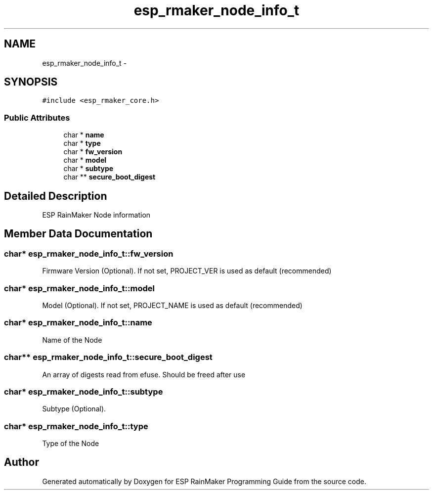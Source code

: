 .TH "esp_rmaker_node_info_t" 3 "Tue Oct 17 2023" "ESP RainMaker Programming Guide" \" -*- nroff -*-
.ad l
.nh
.SH NAME
esp_rmaker_node_info_t \- 
.SH SYNOPSIS
.br
.PP
.PP
\fC#include <esp_rmaker_core\&.h>\fP
.SS "Public Attributes"

.in +1c
.ti -1c
.RI "char * \fBname\fP"
.br
.ti -1c
.RI "char * \fBtype\fP"
.br
.ti -1c
.RI "char * \fBfw_version\fP"
.br
.ti -1c
.RI "char * \fBmodel\fP"
.br
.ti -1c
.RI "char * \fBsubtype\fP"
.br
.ti -1c
.RI "char ** \fBsecure_boot_digest\fP"
.br
.in -1c
.SH "Detailed Description"
.PP 
ESP RainMaker Node information 
.SH "Member Data Documentation"
.PP 
.SS "char* esp_rmaker_node_info_t::fw_version"
Firmware Version (Optional)\&. If not set, PROJECT_VER is used as default (recommended) 
.SS "char* esp_rmaker_node_info_t::model"
Model (Optional)\&. If not set, PROJECT_NAME is used as default (recommended) 
.SS "char* esp_rmaker_node_info_t::name"
Name of the Node 
.SS "char** esp_rmaker_node_info_t::secure_boot_digest"
An array of digests read from efuse\&. Should be freed after use 
.SS "char* esp_rmaker_node_info_t::subtype"
Subtype (Optional)\&. 
.SS "char* esp_rmaker_node_info_t::type"
Type of the Node 

.SH "Author"
.PP 
Generated automatically by Doxygen for ESP RainMaker Programming Guide from the source code\&.
